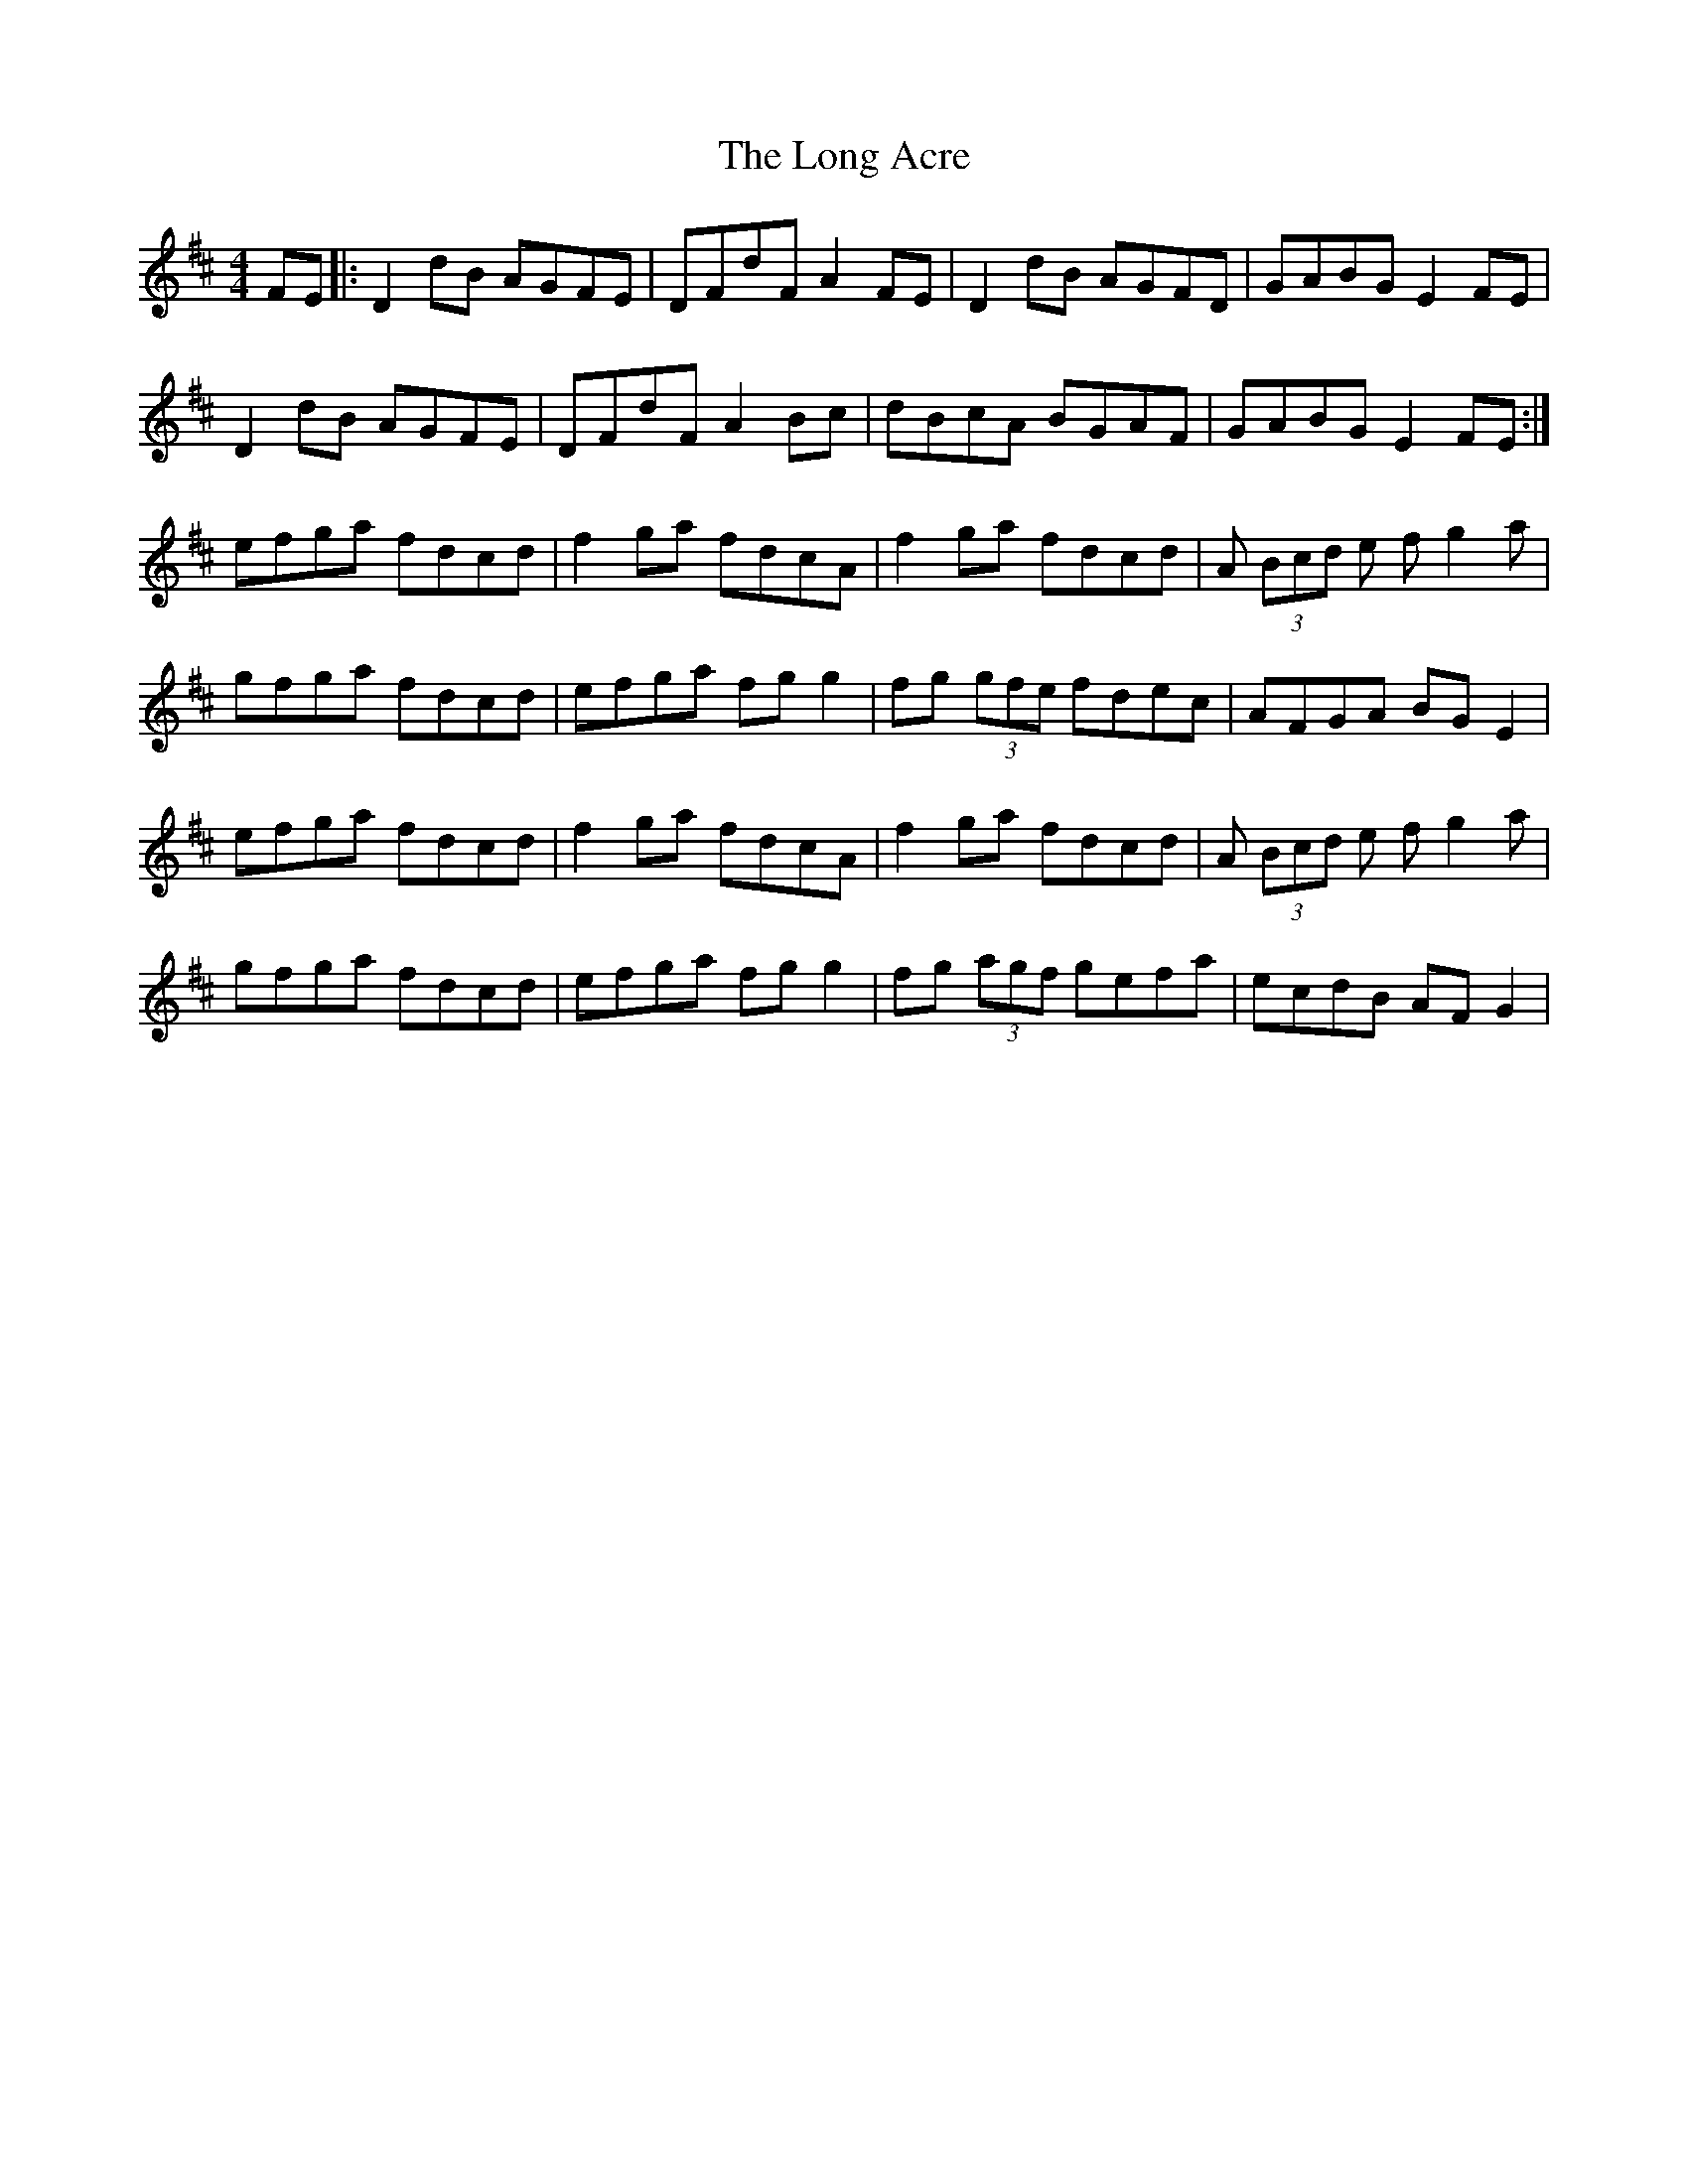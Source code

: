 X: 24065
T: Long Acre, The
R: reel
M: 4/4
K: Dmajor
FE|:D2dB AGFE|DFdF A2FE|D2dB AGFD|GABG E2FE|
D2dB AGFE|DFdF A2Bc|dBcA BGAF|GABG E2 FE:|
efga fdcd|f2ga fdcA|f2ga fdcd|A (3Bcd e fg2a|
gfga fdcd|efga fgg2|fg (3gfe fdec|AFGA BGE2|
efga fdcd|f2ga fdcA|f2ga fdcd|A (3Bcd e fg2a|
gfga fdcd|efga fgg2|fg (3agf gefa|ecdB AFG2|

